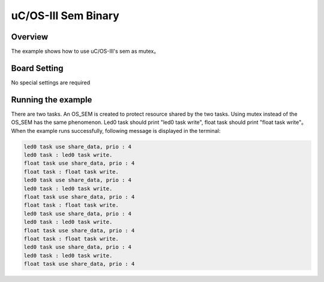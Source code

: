 .. _uc_os_iii_sem_binary:

uC/OS-III Sem Binary
========================================

Overview
--------

The example shows how to use uC/OS-III's sem as mutex。

Board Setting
-------------

No special settings are required

Running the example
-------------------

There are two tasks. An OS_SEM is created to protect resource shared by the two tasks. Using mutex instead of the OS_SEM has the same phenomenon.
Led0 task should print "led0 task write", float task should print "float task write"。
When the example runs successfully, following message is displayed in the terminal:

.. code-block:: console

   led0 task use share_data, prio : 4
   led0 task : led0 task write.
   float task use share_data, prio : 4
   float task : float task write.
   led0 task use share_data, prio : 4
   led0 task : led0 task write.
   float task use share_data, prio : 4
   float task : float task write.
   led0 task use share_data, prio : 4
   led0 task : led0 task write.
   float task use share_data, prio : 4
   float task : float task write.
   led0 task use share_data, prio : 4
   led0 task : led0 task write.
   float task use share_data, prio : 4


